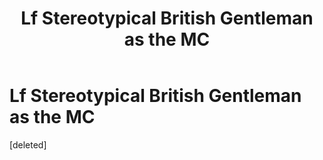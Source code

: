 #+TITLE: Lf Stereotypical British Gentleman as the MC

* Lf Stereotypical British Gentleman as the MC
:PROPERTIES:
:Score: 8
:DateUnix: 1588916607.0
:DateShort: 2020-May-08
:FlairText: Request
:END:
[deleted]

